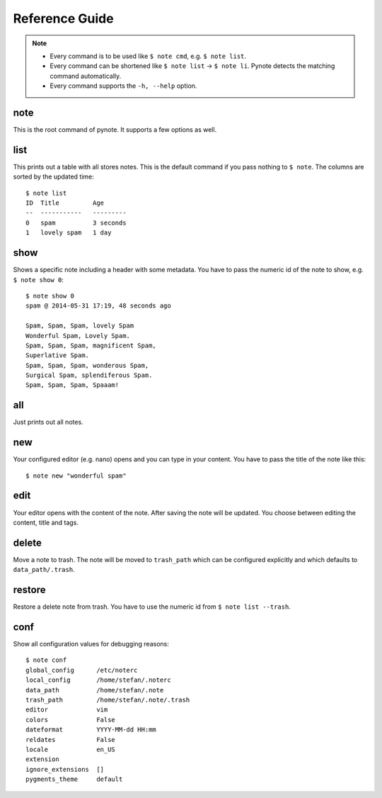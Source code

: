 Reference Guide
===============

.. note::
    * Every command is to be used like ``$ note cmd``, e.g. ``$ note list``.
    * Every command can be shortened like ``$ note list`` -> ``$ note li``.
      Pynote detects the matching command automatically.
    * Every command supports the ``-h, --help`` option.


note
----

This is the root command of pynote. It supports a few options as well.

.. cmdoption:: --no-pager

    Supress paging.

.. cmdoption:: --no-header

    Supress the header.

.. cmdoption:: --version

    Show the version and exit.


list
----

This prints out a table with all stores notes. This is the default
command if you pass nothing to ``$ note``. The columns are sorted by
the updated time::

    $ note list
    ID  Title         Age
    --  -----------   ---------
    0   spam          3 seconds
    1   lovely spam   1 day


.. cmdoption:: --tags TAGS

    Filter appropriate tags. You can pass several tags just like this: ``note
    list --tags "tag1 tag2"``

.. cmdoption:: -e, --extended

    Add a tags column to the table.

.. cmdoption:: --trash

    List the content of trash instead.


show
----

Shows a specific note including a header with some metadata. You have
to pass the numeric id of the note to show, e.g. ``$ note show 0``::

    $ note show 0
    spam @ 2014-05-31 17:19, 48 seconds ago

    Spam, Spam, Spam, lovely Spam
    Wonderful Spam, Lovely Spam.
    Spam, Spam, Spam, magnificent Spam,
    Superlative Spam.
    Spam, Spam, Spam, wonderous Spam,
    Surgical Spam, splendiferous Spam.
    Spam, Spam, Spam, Spaaam!


.. cmdoption:: -l LANG, --lang LANG

    Use pygments for synthax-highlighting. It is nice for storing
    code snippets into pynote. You have to pass the programming
    language, e.g. ``$ note show 5 -l python``.

.. cmdoption:: -w, --wrap-text

    Wrap output at 70 signs. This may be useful if you want to read
    a badly formatted note on the terminal.


all
---

Just prints out all notes.


new
---

Your configured editor (e.g. nano) opens and you can type in your content.
You have to pass the title of the note like this::

    $ note new "wonderful spam"


edit
----

Your editor opens with the content of the note. After saving the note will
be updated. You choose between editing the content, title and tags.


.. cmdoption:: --title

    Edit the title instead of the content.

.. cmdoption:: --tags

    Edit attached tags. Every line in the editor indicates one tag.


delete
------

Move a note to trash. The note will be moved to ``trash_path`` which
can be configured explicitly and which defaults to ``data_path/.trash``.


restore
-------

Restore a delete note from trash. You have to use the numeric id
from ``$ note list --trash``.


conf
----

Show all configuration values for debugging reasons::

    $ note conf
    global_config      /etc/noterc
    local_config       /home/stefan/.noterc
    data_path          /home/stefan/.note
    trash_path         /home/stefan/.note/.trash
    editor             vim
    colors             False
    dateformat         YYYY-MM-dd HH:mm
    reldates           False
    locale             en_US
    extension
    ignore_extensions  []
    pygments_theme     default
